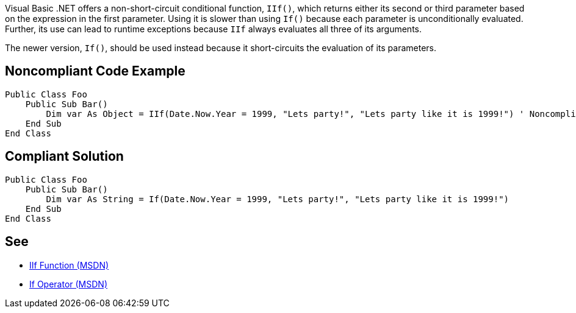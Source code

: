 Visual Basic .NET offers a non-short-circuit conditional function, ``++IIf()++``, which returns either its second or third parameter based on the expression in the first parameter. Using it is slower than using ``++If()++`` because each parameter is unconditionally evaluated. Further, its use can lead to runtime exceptions because ``++IIf++`` always evaluates all three of its arguments. 


The newer version, ``++If()++``, should be used instead because it short-circuits the evaluation of its parameters.

== Noncompliant Code Example

----
Public Class Foo
    Public Sub Bar() 
        Dim var As Object = IIf(Date.Now.Year = 1999, "Lets party!", "Lets party like it is 1999!") ' Noncompliant
    End Sub 
End Class 
----

== Compliant Solution

----
Public Class Foo 
    Public Sub Bar() 
        Dim var As String = If(Date.Now.Year = 1999, "Lets party!", "Lets party like it is 1999!") 
    End Sub 
End Class 
----

== See

* https://msdn.microsoft.com/en-us/library/27ydhh0d(v=vs.90).aspx[IIf Function (MSDN)] 
* https://msdn.microsoft.com/en-us/library/bb513985(v=vs.90).aspx[If Operator (MSDN)]
